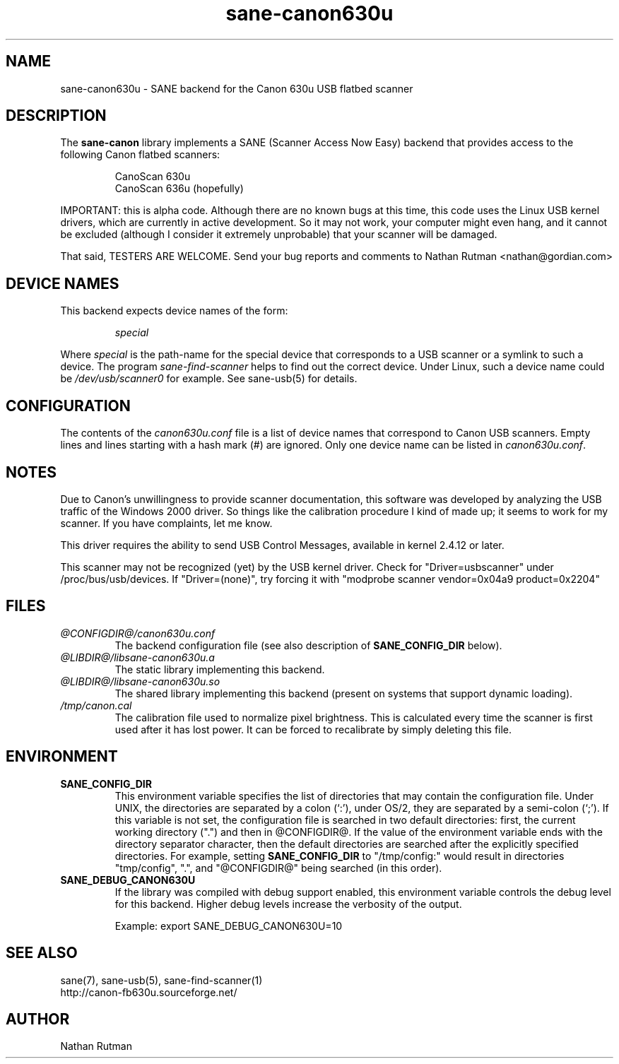 .TH sane-canon630u 5 "06 Apr 2002"  "@PACKAGEVERSION@" "SANE Scanner Access Now Easy"
.IX sane-canon630u
.SH NAME
sane-canon630u \- SANE backend for the Canon 630u USB flatbed scanner
.SH DESCRIPTION
The
.B sane-canon
library implements a SANE (Scanner Access Now Easy) backend that
provides access to the following Canon flatbed scanners:
.PP
.RS
CanoScan 630u
.br
CanoScan 636u (hopefully)
.br
.RE
.PP
IMPORTANT: this is alpha code.  Although there are no known bugs at this
time, this code uses the Linux USB kernel drivers, which are currently
in active development.  So it may not work, your computer might even hang, and it cannot
be excluded (although I consider it extremely unprobable) that your scanner
will be damaged.
.PP
That said, TESTERS ARE WELCOME. Send your bug reports and comments to
Nathan Rutman <nathan@gordian.com>
.PP
.SH "DEVICE NAMES"
This backend expects device names of the form:
.PP
.RS
.I special
.RE
.PP
Where
.I special
is the path-name for the special device that corresponds to a USB scanner
or a symlink to such a device.  The program
.IR sane-find-scanner 
helps to find out the correct device. Under Linux, such a device name
could be
.I /dev/usb/scanner0
for example.  See sane-usb(5) for details.

.SH CONFIGURATION
The contents of the
.I canon630u.conf
file is a list of device names that correspond to Canon
USB scanners.  Empty lines and lines starting with a hash mark (#) are
ignored.  Only one device name can be listed in 
.IR canon630u.conf .

.SH NOTES
.PP
Due to Canon's unwillingness to provide scanner documentation, this
software was developed by analyzing the USB traffic of the Windows
2000 driver.  So things like the calibration procedure I kind of made up;
it seems to work for my scanner.  If you have complaints, let me know.
.PP
This driver requires the ability to send USB Control Messages, available in
kernel 2.4.12 or later. 
.PP
This scanner may not be recognized (yet) by the USB kernel driver.  Check
for "Driver=usbscanner" under /proc/bus/usb/devices.  If "Driver=(none)",
try forcing it with "modprobe scanner vendor=0x04a9 product=0x2204"
.PP
.SH FILES
.TP
.I @CONFIGDIR@/canon630u.conf
The backend configuration file (see also description of
.B SANE_CONFIG_DIR
below).
.TP
.I @LIBDIR@/libsane-canon630u.a
The static library implementing this backend.
.TP
.I @LIBDIR@/libsane-canon630u.so
The shared library implementing this backend (present on systems that
support dynamic loading).
.TP
.I /tmp/canon.cal
The calibration file used to normalize pixel brightness.  This is
calculated every time the scanner is first used after it has lost power.
It can be forced to recalibrate by simply deleting this file. 
.SH ENVIRONMENT
.TP
.B SANE_CONFIG_DIR
This environment variable specifies the list of directories that may
contain the configuration file.  Under UNIX, the directories are
separated by a colon (`:'), under OS/2, they are separated by a
semi-colon (`;').  If this variable is not set, the configuration file
is searched in two default directories: first, the current working
directory (".") and then in @CONFIGDIR@.  If the value of the
environment variable ends with the directory separator character, then
the default directories are searched after the explicitly specified
directories.  For example, setting
.B SANE_CONFIG_DIR
to "/tmp/config:" would result in directories "tmp/config", ".", and
"@CONFIGDIR@" being searched (in this order).
.TP
.B SANE_DEBUG_CANON630U
If the library was compiled with debug support enabled, this
environment variable controls the debug level for this backend.  Higher
debug levels increase the verbosity of the output. 

Example: 
export SANE_DEBUG_CANON630U=10
.SH "SEE ALSO"
sane(7), sane\-usb(5), sane\-find\-scanner(1)
.br
http://canon-fb630u.sourceforge.net/
.br
.SH AUTHOR
Nathan Rutman

